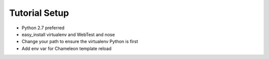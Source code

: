 ==============
Tutorial Setup
==============

- Python 2.7 preferred

- easy_install virtualenv and WebTest and nose

- Change your path to ensure the virtualenv Python is first

- Add env var for Chameleon template reload